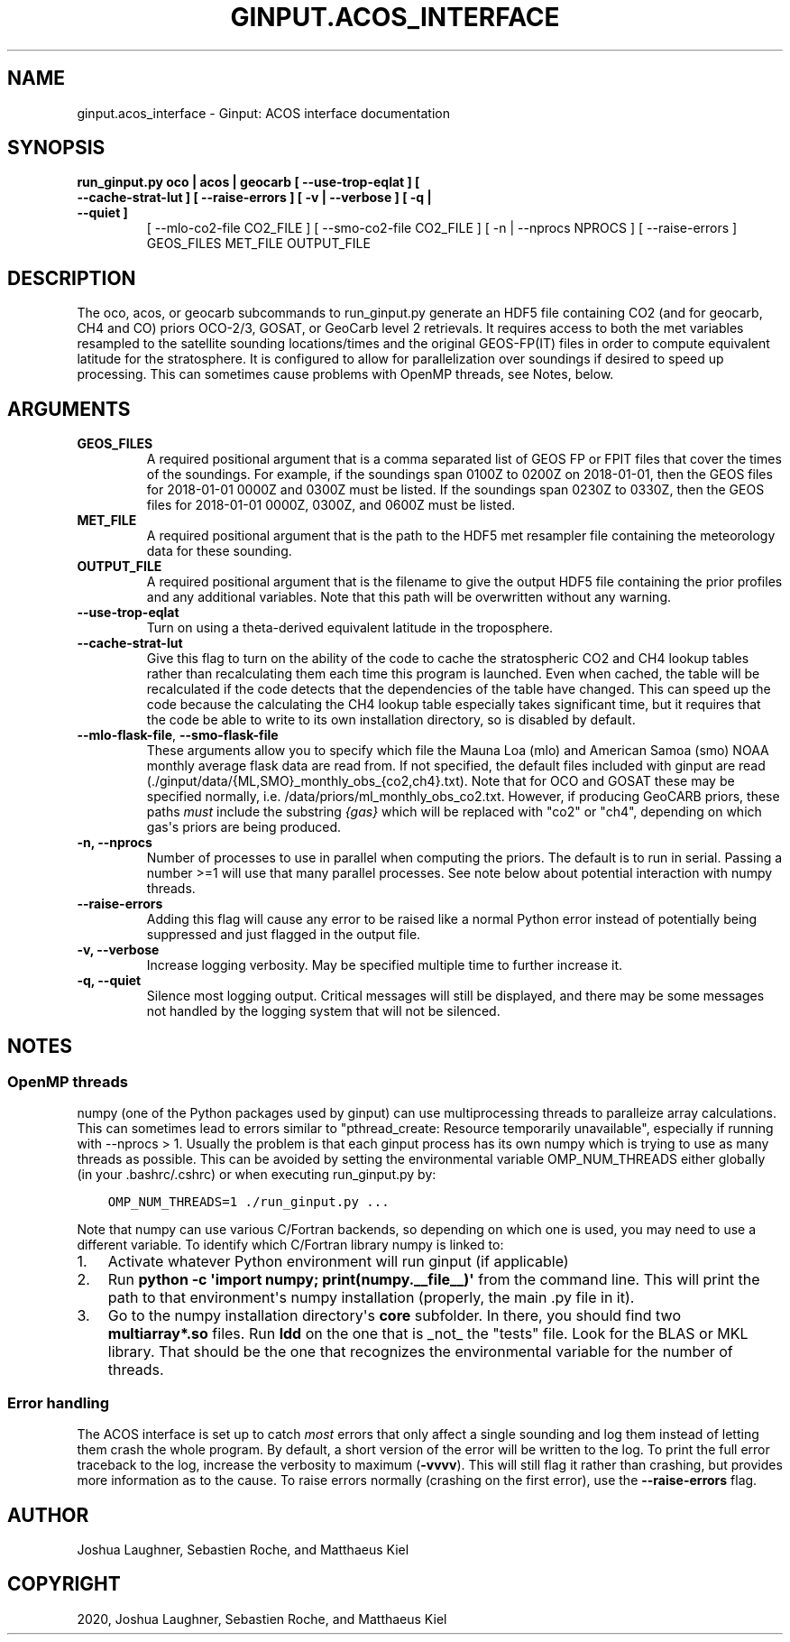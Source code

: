 .\" Man page generated from reStructuredText.
.
.TH "GINPUT.ACOS_INTERFACE" "1" "Mar 31, 2020" "" "ginput"
.SH NAME
ginput.acos_interface \- Ginput: ACOS interface documentation
.
.nr rst2man-indent-level 0
.
.de1 rstReportMargin
\\$1 \\n[an-margin]
level \\n[rst2man-indent-level]
level margin: \\n[rst2man-indent\\n[rst2man-indent-level]]
-
\\n[rst2man-indent0]
\\n[rst2man-indent1]
\\n[rst2man-indent2]
..
.de1 INDENT
.\" .rstReportMargin pre:
. RS \\$1
. nr rst2man-indent\\n[rst2man-indent-level] \\n[an-margin]
. nr rst2man-indent-level +1
.\" .rstReportMargin post:
..
.de UNINDENT
. RE
.\" indent \\n[an-margin]
.\" old: \\n[rst2man-indent\\n[rst2man-indent-level]]
.nr rst2man-indent-level -1
.\" new: \\n[rst2man-indent\\n[rst2man-indent-level]]
.in \\n[rst2man-indent\\n[rst2man-indent-level]]u
..
.SH SYNOPSIS
.INDENT 0.0
.TP
.B run_ginput.py oco | acos | geocarb [ \-\-use\-trop\-eqlat ] [ \-\-cache\-strat\-lut ] [ \-\-raise\-errors ] [ \-v | \-\-verbose ] [ \-q | \-\-quiet ]
[ \-\-mlo\-co2\-file CO2_FILE ] [ \-\-smo\-co2\-file CO2_FILE ]
[ \-n | \-\-nprocs NPROCS ] [ \-\-raise\-errors ]
GEOS_FILES   MET_FILE   OUTPUT_FILE
.UNINDENT
.SH DESCRIPTION
.sp
The oco, acos, or geocarb subcommands to run_ginput.py generate an HDF5 file containing CO2 (and for geocarb, CH4 and CO) priors
OCO\-2/3, GOSAT, or GeoCarb level 2 retrievals. It requires access to both the met variables resampled to the satellite sounding
locations/times and the original GEOS\-FP(IT) files in order to compute equivalent latitude for the stratosphere. It is configured
to allow for parallelization over soundings if desired to speed up processing. This can sometimes cause problems with OpenMP threads,
see Notes, below.
.SH ARGUMENTS
.INDENT 0.0
.TP
\fBGEOS_FILES\fP
A required positional argument that is a comma separated list of GEOS FP or FPIT files that cover the times of the soundings.
For example, if the soundings span 0100Z to 0200Z on 2018\-01\-01, then the GEOS files for 2018\-01\-01 0000Z and 0300Z must
be listed. If the soundings span 0230Z to 0330Z, then the GEOS files for 2018\-01\-01 0000Z, 0300Z, and 0600Z must be listed.
.TP
\fBMET_FILE\fP
A required positional argument that is the path to the HDF5 met resampler file containing the meteorology data for these sounding.
.TP
\fBOUTPUT_FILE\fP
A required positional argument that is the filename to give the output HDF5 file containing the prior profiles and any additional
variables. Note that this path will be overwritten without any warning.
.TP
\fB\-\-use\-trop\-eqlat\fP
Turn on using a theta\-derived equivalent latitude in the troposphere.
.TP
\fB\-\-cache\-strat\-lut\fP
Give this flag to turn on the ability of the code to cache the stratospheric CO2 and CH4 lookup tables rather than recalculating
them each time this program is launched. Even when cached, the table will be recalculated if the code detects that the dependencies
of the table have changed. This can speed up the code because the calculating the CH4 lookup table especially takes significant time,
but it requires that the code be able to write to its own installation directory, so is disabled by default.
.TP
\fB\-\-mlo\-flask\-file\fP, \fB\-\-smo\-flask\-file\fP
These arguments allow you to specify which file the Mauna Loa (mlo) and American Samoa (smo) NOAA monthly average flask data are
read from. If not specified, the default files included with ginput are read (./ginput/data/{ML,SMO}_monthly_obs_{co2,ch4}.txt).
Note that for OCO and GOSAT these may be specified normally, i.e. /data/priors/ml_monthly_obs_co2.txt. However, if producing
GeoCARB priors, these paths \fImust\fP include the substring \fI{gas}\fP which will be replaced with "co2" or "ch4", depending on which
gas\(aqs priors are being produced.
.TP
\fB\-n, \-\-nprocs\fP
Number of processes to use in parallel when computing the priors. The default is to run in serial. Passing a number >=1 will use
that many parallel processes. See note below about potential interaction with numpy threads.
.TP
\fB\-\-raise\-errors\fP
Adding this flag will cause any error to be raised like a normal Python error instead of potentially being suppressed and just flagged
in the output file.
.TP
\fB\-v, \-\-verbose\fP
Increase logging verbosity. May be specified multiple time to further increase it.
.TP
\fB\-q, \-\-quiet\fP
Silence most logging output. Critical messages will still be displayed, and there may be some messages not handled by the logging
system that will not be silenced.
.UNINDENT
.SH NOTES
.SS OpenMP threads
.sp
numpy (one of the Python packages used by ginput) can use multiprocessing threads to paralleize array calculations. This can sometimes
lead to errors similar to "pthread_create: Resource temporarily unavailable", especially if running with \-\-nprocs > 1. Usually the
problem is that each ginput process has its own numpy which is trying to use as many threads as possible. This can be avoided by
setting the environmental variable OMP_NUM_THREADS either globally (in your .bashrc/.cshrc) or when executing run_ginput.py by:
.INDENT 0.0
.INDENT 3.5
.sp
.nf
.ft C
OMP_NUM_THREADS=1 ./run_ginput.py ...
.ft P
.fi
.UNINDENT
.UNINDENT
.sp
Note that numpy can use various C/Fortran backends, so depending on which one is used, you may need to use a different variable.
To identify which C/Fortran library numpy is linked to:
.INDENT 0.0
.IP 1. 3
Activate whatever Python environment will run ginput (if applicable)
.IP 2. 3
Run \fBpython \-c \(aqimport numpy; print(numpy.__file__)\(aq\fP from the command line. This will print the path to that environment\(aqs
numpy installation (properly, the main .py file in it).
.IP 3. 3
Go to the numpy installation directory\(aqs \fBcore\fP subfolder. In there, you should find two \fBmultiarray*.so\fP files. Run \fBldd\fP
on the one that is _not_ the "tests" file. Look for the BLAS or MKL library. That should be the one that recognizes the
environmental variable for the number of threads.
.UNINDENT
.SS Error handling
.sp
The ACOS interface is set up to catch \fImost\fP errors that only affect a single sounding and log them instead of letting them crash
the whole program. By default, a short version of the error will be written to the log. To print the full error traceback to the
log, increase the verbosity to maximum (\fB\-vvvv\fP). This will still flag it rather than crashing, but provides more information
as to the cause. To raise errors normally (crashing on the first error), use the \fB\-\-raise\-errors\fP flag.
.SH AUTHOR
Joshua Laughner, Sebastien Roche, and Matthaeus Kiel
.SH COPYRIGHT
2020, Joshua Laughner, Sebastien Roche, and Matthaeus Kiel
.\" Generated by docutils manpage writer.
.
